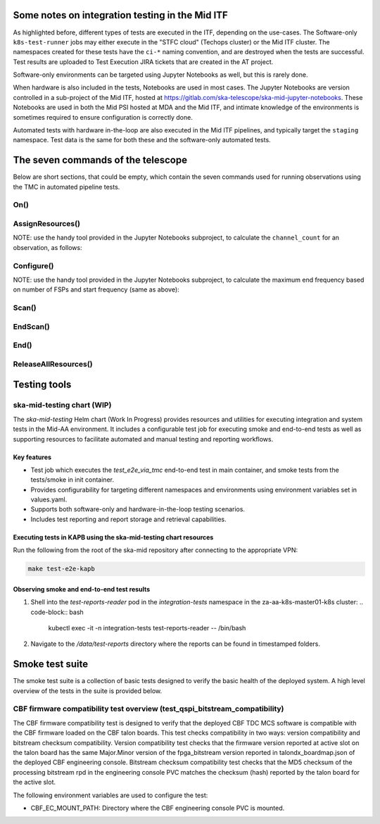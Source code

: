 ================================================
Some notes on integration testing in the Mid ITF
================================================

As highlighted before, different types of tests are executed in the ITF, depending on the use-cases. The Software-only ``k8s-test-runner`` jobs may either execute in the "STFC cloud" (Techops cluster) or the Mid ITF cluster. The namespaces created for these tests have the ``ci-*`` naming convention, and are destroyed when the tests are successful. Test results are uploaded to Test Execution JIRA tickets that are created in the AT project.

Software-only environments can be targeted using Jupyter Notebooks as well, but this is rarely done.

When hardware is also included in the tests, Notebooks are used in most cases. The Jupyter Notebooks are version controlled in a sub-project of the Mid ITF, hosted at https://gitlab.com/ska-telescope/ska-mid-jupyter-notebooks. These Notebooks are used in both the Mid PSI hosted at MDA and the Mid ITF, and intimate knowledge of the environments is sometimes required to ensure configuration is correctly done.

Automated tests with hardware in-the-loop are also executed in the Mid ITF pipelines, and typically target the ``staging`` namespace. Test data is the same for both these and the software-only automated tests.

===================================
The seven commands of the telescope
===================================
Below are short sections, that could be empty, which contain the seven commands used for running observations using the TMC in automated pipeline tests.

On()
====

AssignResources()
=================
NOTE: use the handy tool provided in the Jupyter Notebooks subproject, to calculate the ``channel_count`` for an observation, as follows:

.. code-block:: python
    :linenos:
    :caption: tests/integration/resources/data/tmc/assign_resources.json

    import notebook_tools.generate_fsp as generate_fsp
    start_freq = 350000000  # Start frequency in Hz - tune to suit use case
    num_fsps_available = 4 # this is a tuneable parameter based on what is available in the setup
    end_freq = generate_fsp.calculate_end_freq(start_freq, num_fsps_available)
    print(f"Channel Count: {generate_fsp.calculate_channel_count(start_freq, end_freq)}") 



Configure()
===========
NOTE: use the handy tool provided in the Jupyter Notebooks subproject, to calculate the maximum end frequency based on number of FSPs and start frequency (same as above):

.. code-block:: python
    :linenos:
    :caption: tests/integration/resources/data/tmc/assign_resources.json

    import notebook_tools.generate_fsp as generate_fsp

    start_freq = 350000000  # Start frequency in Hz - tune to suit use case
    num_fsps_available = 4 # this is a tuneable parameter based on what is available in the setup
    print(
        f"Maximum end frequency based on params above: {generate_fsp.calculate_end_freq(start_freq, num_fsps_available)}"
    )
    print("NOTE: MAX FREQ LIMIT for BAND 1/2 is 1760000000")


Scan()
======

EndScan()
=========

End()
=====

ReleaseAllResources()
=====================

================
Testing tools
================

ska-mid-testing chart (WIP)
===========================

The `ska-mid-testing` Helm chart (Work In Progress) provides resources and utilities 
for executing integration and system tests in the Mid-AA environment. It includes a 
configurable test job for executing smoke and end-to-end tests as well as supporting 
resources to facilitate automated and manual testing and reporting workflows.

Key features
------------

- Test job which executes the *test_e2e_via_tmc* end-to-end test in main container, 
  and smoke tests from the tests/smoke in init container.
- Provides configurability for targeting different namespaces and environments using 
  environment variables set in values.yaml.
- Supports both software-only and hardware-in-the-loop testing scenarios.
- Includes test reporting and report storage and retrieval capabilities.

Executing tests in KAPB using the ska-mid-testing chart resources
-----------------------------------------------------------------
Run the following from the root of the ska-mid repository after connecting to 
the appropriate VPN:

.. code-block:: bash

   make test-e2e-kapb

Observing smoke and end-to-end test results
-------------------------------------------
1. Shell into the `test-reports-reader` pod in the `integration-tests` namespace 
   in the za-aa-k8s-master01-k8s cluster:
   .. code-block:: bash

      kubectl exec -it -n integration-tests test-reports-reader -- /bin/bash

2. Navigate to the `/data/test-reports` directory where the reports can be found 
   in timestamped folders.

================
Smoke test suite
================

The smoke test suite is a collection of basic tests designed to verify the 
basic health of the deployed system. A high level overview of the tests in 
the suite is provided below.

CBF firmware compatibility test overview (test_qspi_bitstream_compatibility)
============================================================================
The CBF firmware compatibility test is designed to verify that the deployed 
CBF TDC MCS software is compatible with the CBF firmware loaded on the CBF 
talon boards. This test checks compatibility in two ways: version compatibility 
and bitstream checksum compatibility. Version compatibility test checks that the 
firmware version reported at active slot on the talon board has the same 
Major.Minor version of the fpga_bitstream version reported in talondx_boardmap.json 
of the deployed CBF engineering console. Bitstream checksum compatibility test 
checks that the MD5 checksum of the processing bitstream rpd in the engineering 
console PVC matches the checksum (hash) reported by the talon board for the 
active slot.

The following environment variables are used to configure the test:

- CBF_EC_MOUNT_PATH: Directory where the CBF engineering console PVC is mounted.